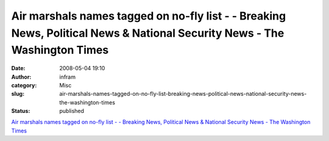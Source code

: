 Air marshals names tagged on no-fly list - - Breaking News, Political News & National Security News - The Washington Times
##########################################################################################################################
:date: 2008-05-04 19:10
:author: infram
:category: Misc
:slug: air-marshals-names-tagged-on-no-fly-list-breaking-news-political-news-national-security-news-the-washington-times
:status: published

`Air marshals names tagged on no-fly list - - Breaking News, Political
News & National Security News - The Washington
Times <http://www.washingtontimes.com/apps/pbcs.dll/article?AID=/20080429/NATION/782525487/-1/RSS_NATION_POLITICS>`__
